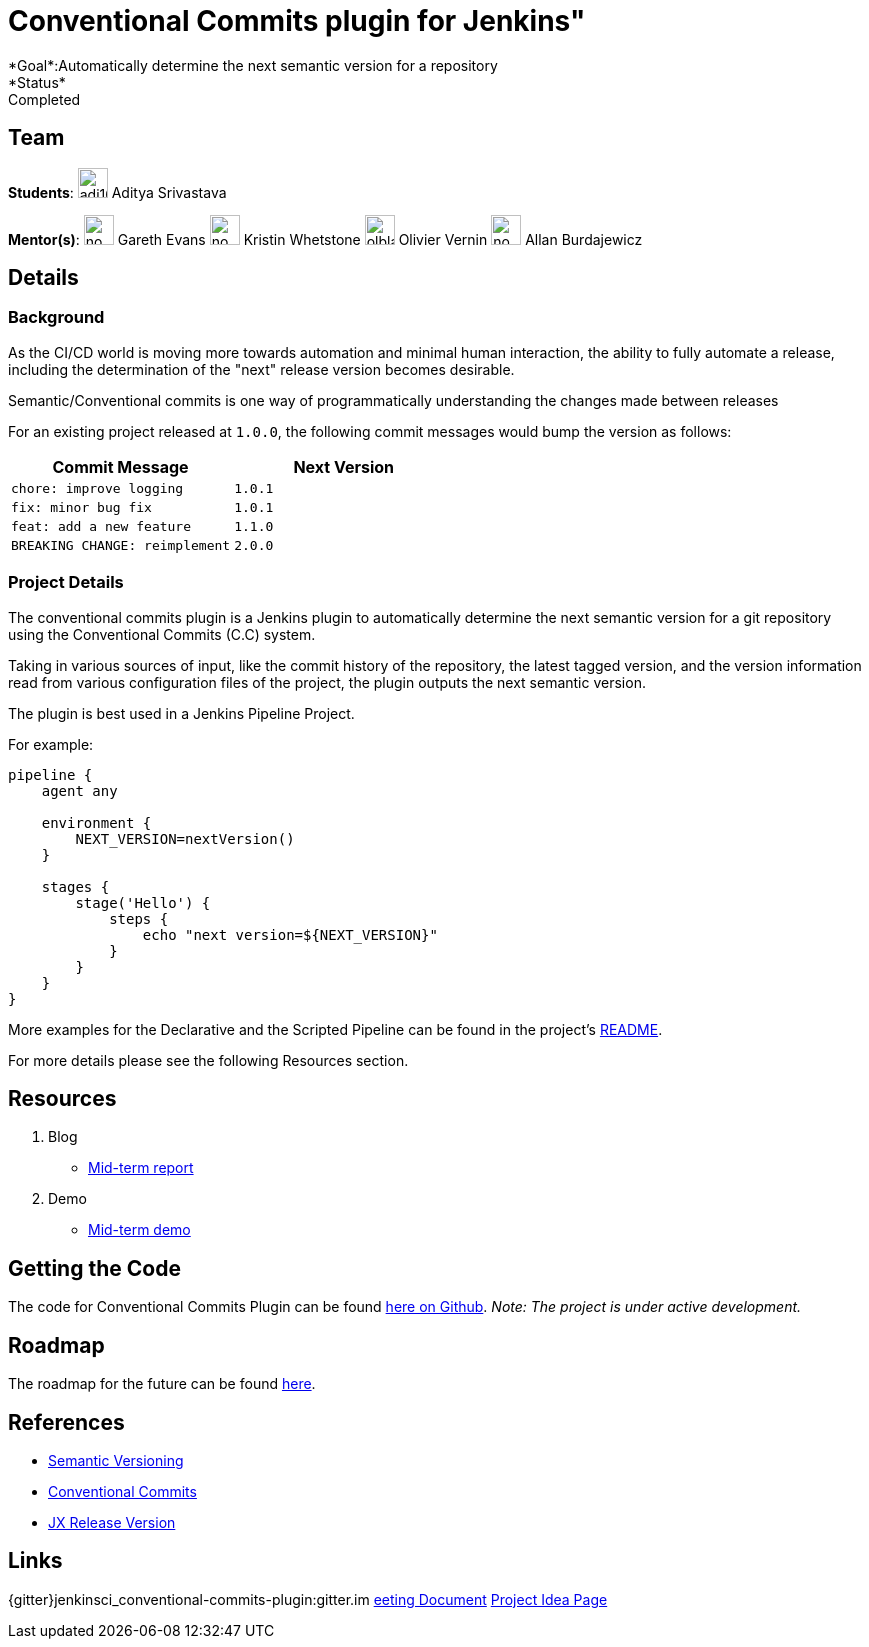 = Conventional Commits plugin for Jenkins"
*Goal*:Automatically determine the next semantic version for a repository
*Status*: Completed

== Team
[.avatar]
*Students*:
image:images:ROOT:avatars/adi10hero.png[,width=30,height=30] Aditya Srivastava

[.avatar]
*Mentor(s)*:
image:images:ROOT:avatars/no_image.svg[,width=30,height=30] Gareth Evans
image:images:ROOT:avatars/no_image.svg[,width=30,height=30] Kristin Whetstone
image:images:ROOT:avatars/olblak.png[,width=30,height=30] Olivier Vernin
image:images:ROOT:avatars/no_image.svg[,width=30,height=30] Allan Burdajewicz


== Details
=== Background

As the CI/CD world is moving more towards automation and minimal human interaction, the ability to fully automate a release, including the determination of the "next" release version becomes desirable.

Semantic/Conventional commits is one way of programmatically understanding the changes made between releases 

For an existing project released at `1.0.0`, the following commit messages would bump the version as follows:

|===
|Commit Message|Next Version 

|`chore: improve logging`
|`1.0.1`
|`fix: minor bug fix`
|`1.0.1`
|`feat: add a new feature`
|`1.1.0`
|`BREAKING CHANGE: reimplement`
|`2.0.0`
|===

=== Project Details

The conventional commits plugin is a Jenkins plugin to automatically determine the next semantic version for a git repository using the Conventional Commits (C.C) system.

Taking in various sources of input, like the commit history of the repository, the latest tagged version, and the version information read from various configuration files of the project, the plugin outputs the next semantic version.

The plugin is best used in a Jenkins Pipeline Project.

For example:

```
pipeline {
    agent any

    environment {
        NEXT_VERSION=nextVersion()
    }

    stages {
        stage('Hello') {
            steps {
                echo "next version=${NEXT_VERSION}"
            }
        }
    }
}
```

More examples for the Declarative and the Scripted Pipeline can be found in the project's link:https://github.com/jenkinsci/conventional-commits-plugin[README].

For more details please see the following Resources section.

== Resources

  . Blog
  - link:/blog/2021/07/30/introducing-conventional-commits-plugin-for-jenkins[Mid-term report]
  . Demo
  - link:https://youtu.be/_D0hiA1Cgz8?t=3218[Mid-term demo]

== Getting the Code

The code for Conventional Commits Plugin can be found link:https://github.com/jenkinsci/conventional-commits-plugin/[here on Github].
_Note: The project is under active development._

== Roadmap 

The roadmap for the future can be found link:https://github.com/jenkinsci/conventional-commits-plugin/projects/1[here].

== References

* link:https://semver.org/[Semantic Versioning]
* link:https://www.conventionalcommits.org/en/v1.0.0/[Conventional Commits]
* link:https://github.com/jenkins-x-plugins/jx-release-version[JX Release Version]

== Links
{gitter}jenkinsci_conventional-commits-plugin:gitter.im
https://docs.google.com/document/d/1E0FdxdXP1JZb88-sDqmilmz2gJ0qp4BANCTLlXJOaTQ/edit#[eeting Document]
xref:gsoc:2021/project-ideas/semantic-release-version.adoc[Project Idea Page]
